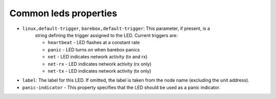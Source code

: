 Common leds properties
======================

* ``linux,default-trigger``, ``barebox,default-trigger``:  This parameter, if present, is a
    string defining the trigger assigned to the LED.  Current triggers are:

    * ``heartbeat`` - LED flashes at a constant rate
    * ``panic`` - LED turns on when barebox panics
    * ``net`` - LED indicates network activity (tx and rx)
    * ``net-rx`` - LED indicates network activity (rx only)
    * ``net-tx`` - LED indicates network activity (tx only)

* ``label``: The label for this LED. If omitted, the label is taken
  from the node name (excluding the unit address).

* ``panic-indicator`` - This property specifies that the LED should be used as a
  panic indicator.
